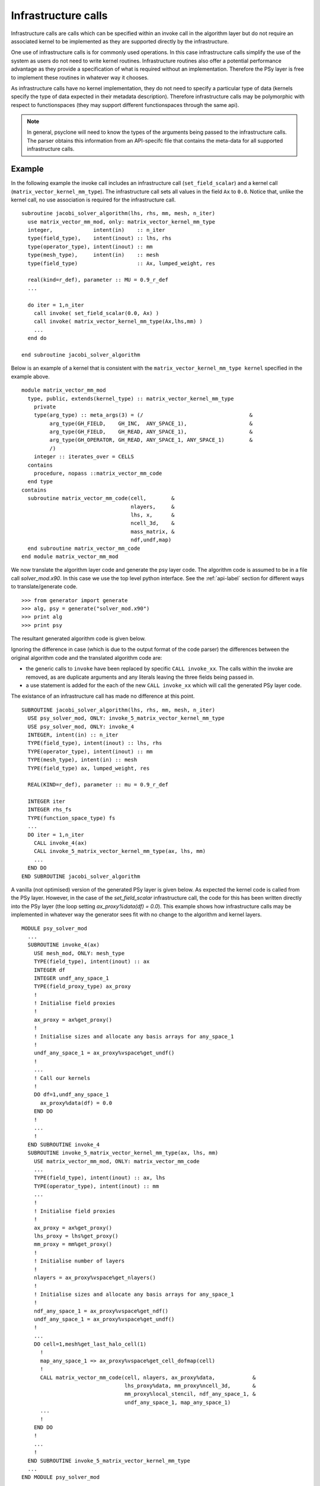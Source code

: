 .. _infrastructure-calls:

Infrastructure calls
====================

Infrastructure calls are calls which can be specified within an invoke
call in the algorithm layer but do not require an associated kernel to
be implemented as they are supported directly by the infrastructure.

One use of infrastructure calls is for commonly used operations. In
this case infrastructure calls simplify the use of the system as users
do not need to write kernel routines. Infrastructure routines also
offer a potential performance advantage as they provide a
specification of what is required without an implementation. Therefore
the PSy layer is free to implement these routines in whatever way it
chooses.

As infrastructure calls have no kernel implementation, they do not
need to specify a particular type of data (kernels specify the type of
data expected in their metadata description). Therefore infrastructure
calls may be polymorphic with respect to functionspaces (they may
support different functionspaces through the same api).

.. note:: In general, psyclone will need to know the types of the arguments being passed to the infrastructure calls. The parser obtains this information from an API-specifc file that contains the meta-data for all supported infrastructure calls.


Example
-------
     
.. highlight:: fortran

In the following example the invoke call includes an infrastructure
call (``set_field_scalar``) and a kernel call
(``matrix_vector_kernel_mm_type``). The
infrastructure call sets all values in the field ``Ax`` to
``0.0``. Notice that, unlike the kernel call, no use association is
required for the infrastructure call.
::

  subroutine jacobi_solver_algorithm(lhs, rhs, mm, mesh, n_iter)
    use matrix_vector_mm_mod, only: matrix_vector_kernel_mm_type
    integer,             intent(in)    :: n_iter
    type(field_type),    intent(inout) :: lhs, rhs
    type(operator_type), intent(inout) :: mm
    type(mesh_type),     intent(in)    :: mesh
    type(field_type)                   :: Ax, lumped_weight, res

    real(kind=r_def), parameter :: MU = 0.9_r_def
    ...
    
    do iter = 1,n_iter
      call invoke( set_field_scalar(0.0, Ax) )
      call invoke( matrix_vector_kernel_mm_type(Ax,lhs,mm) )
      ...
    end do

  end subroutine jacobi_solver_algorithm

Below is an example of a kernel that is consistent with the
``matrix_vector_kernel_mm_type kernel`` specified in the example above.
::

  module matrix_vector_mm_mod
    type, public, extends(kernel_type) :: matrix_vector_kernel_mm_type
      private
      type(arg_type) :: meta_args(3) = (/                                  &
           arg_type(GH_FIELD,    GH_INC,  ANY_SPACE_1),                    &  
           arg_type(GH_FIELD,    GH_READ, ANY_SPACE_1),                    &
           arg_type(GH_OPERATOR, GH_READ, ANY_SPACE_1, ANY_SPACE_1)        &
           /)
      integer :: iterates_over = CELLS
    contains
      procedure, nopass ::matrix_vector_mm_code
    end type
  contains
    subroutine matrix_vector_mm_code(cell,        &
                                     nlayers,     &
                                     lhs, x,      & 
                                     ncell_3d,    &
                                     mass_matrix, &
                                     ndf,undf,map)
    end subroutine matrix_vector_mm_code
  end module matrix_vector_mm_mod

We now translate the algorithm layer code and generate the psy layer
code. The algorithm code is assumed to be in a file call
`solver_mod.x90`. In this case we use the top level python
interface. See the :ref:`api-label` section for different ways to
translate/generate code.
::

	>>> from generator import generate
	>>> alg, psy = generate("solver_mod.x90")
	>>> print alg
	>>> print psy

The resultant generated algorithm code is given below.

Ignoring the difference in case (which is due to the output format of
the code parser) the differences between the original algorithm code
and the translated algorithm code are:

* the generic calls to ``invoke`` have been replaced by specific ``CALL invoke_xx``. The calls within the invoke are removed, as are duplicate arguments and any literals leaving the three fields being passed in.
* a use statement is added for the each of the new ``CALL invoke_xx`` which will call the generated PSy layer code.

The existance of an infrastructure call has made no difference at this point.
::
    SUBROUTINE jacobi_solver_algorithm(lhs, rhs, mm, mesh, n_iter)
      USE psy_solver_mod, ONLY: invoke_5_matrix_vector_kernel_mm_type
      USE psy_solver_mod, ONLY: invoke_4
      INTEGER, intent(in) :: n_iter
      TYPE(field_type), intent(inout) :: lhs, rhs
      TYPE(operator_type), intent(inout) :: mm
      TYPE(mesh_type), intent(in) :: mesh
      TYPE(field_type) ax, lumped_weight, res

      REAL(KIND=r_def), parameter :: mu = 0.9_r_def

      INTEGER iter
      INTEGER rhs_fs
      TYPE(function_space_type) fs
      ...
      DO iter = 1,n_iter
        CALL invoke_4(ax)
        CALL invoke_5_matrix_vector_kernel_mm_type(ax, lhs, mm)
	...
      END DO
    END SUBROUTINE jacobi_solver_algorithm

A vanilla (not optimised) version of the generated PSy layer is given
below. As expected the kernel code is called from the PSy
layer. However, in the case of the `set_field_scalar` infrastructure
call, the code for this has been written directly into the PSy layer
(the loop setting `ax_proxy%data(df) = 0.0`). This example shows how
infrastructure calls may be implemented in whatever way the generator
sees fit with no change to the algorithm and kernel layers.
::

  MODULE psy_solver_mod
    ...
    SUBROUTINE invoke_4(ax)
      USE mesh_mod, ONLY: mesh_type
      TYPE(field_type), intent(inout) :: ax
      INTEGER df
      INTEGER undf_any_space_1
      TYPE(field_proxy_type) ax_proxy
      !
      ! Initialise field proxies
      !
      ax_proxy = ax%get_proxy()
      !
      ! Initialise sizes and allocate any basis arrays for any_space_1
      !
      undf_any_space_1 = ax_proxy%vspace%get_undf()
      !
      ...      
      ! Call our kernels
      !
      DO df=1,undf_any_space_1
        ax_proxy%data(df) = 0.0
      END DO 
      !
      ...
      !
    END SUBROUTINE invoke_4
    SUBROUTINE invoke_5_matrix_vector_kernel_mm_type(ax, lhs, mm)
      USE matrix_vector_mm_mod, ONLY: matrix_vector_mm_code
      ...
      TYPE(field_type), intent(inout) :: ax, lhs
      TYPE(operator_type), intent(inout) :: mm
      ...
      !
      ! Initialise field proxies
      !
      ax_proxy = ax%get_proxy()
      lhs_proxy = lhs%get_proxy()
      mm_proxy = mm%get_proxy()
      !
      ! Initialise number of layers
      !
      nlayers = ax_proxy%vspace%get_nlayers()
      !
      ! Initialise sizes and allocate any basis arrays for any_space_1
      !
      ndf_any_space_1 = ax_proxy%vspace%get_ndf()
      undf_any_space_1 = ax_proxy%vspace%get_undf()
      !
      ...
      DO cell=1,mesh%get_last_halo_cell(1)
        !
        map_any_space_1 => ax_proxy%vspace%get_cell_dofmap(cell)
        !
        CALL matrix_vector_mm_code(cell, nlayers, ax_proxy%data,            &
	                           lhs_proxy%data, mm_proxy%ncell_3d,       &
				   mm_proxy%local_stencil, ndf_any_space_1, &
				   undf_any_space_1, map_any_space_1)
	...
        !
      END DO 
      !
      ...
      !
    END SUBROUTINE invoke_5_matrix_vector_kernel_mm_type
    ...
  END MODULE psy_solver_mod

This example is distributed with PSyclone and can be found in
``<PSYCLONEHOME>/examples/dynamo/eg4``.

Supported infrastructure calls
------------------------------

The list of supported infrastructure calls is API-specific and
therefore is described under the documentation of each API.

Adding support for additional infrastructure calls to a specific API
--------------------------------------------------------------------

 1. Identify the PSyclone source file for the API to be extended. *e.g.* for
    Dynamo 0.3 it is ``src/dynamo0p3.py``.
 2. Add the name of the new infrastructure call to the
    ``INTRINSIC_NAMES`` list in that source file.
 3. Add meta-data describing this call to the appropriate file specified in
    the ``INTRINSIC_DEFINITIONS_FILE`` in that source file. For dynamo0.3
    this is ``dynamo0p3_intrinsics_mod.f90``.
 4. Add a hook to create an object for this new call in the ``create()``
    method of the appropriate ``InfCallFactory``. For Dynamo0.3 this is
    ``dynamo0p3.DynInfCallFactory``.
 5. Create the class for this new call. It must inherit from the
    API-specific base class for infrastructure calls (``DynInfKern`` for
    Dynamo0.3).
 6. Implement ``__str__`` and ``gen_code()`` methods for this new class.
 7. Document the new infrastructure call in the documentation of the
    relevant API (*e.g.* ``doc/dynamo0p3.rst``)

If the API being extended does not currently support any intrinsics
then the ``INTRINSIC_NAMES`` and
``INTRINSIC_DEFINITIONS_FILE`` module variables must be added to the
source file for the API.  A Fortran module file must be created in the
PSyclone src directory (with the name specified in
``INTRINSIC_DEFINITIONS_FILE``) containing meta-data describing the
intrinsic operations. Finally, ``parse.get_intrinsic_defs()`` must be
extended to import ``PSYCLONE_INTRINSIC_NAMES`` and
``INTRINSIC_DEFINITIONS_FILE`` for this API.
